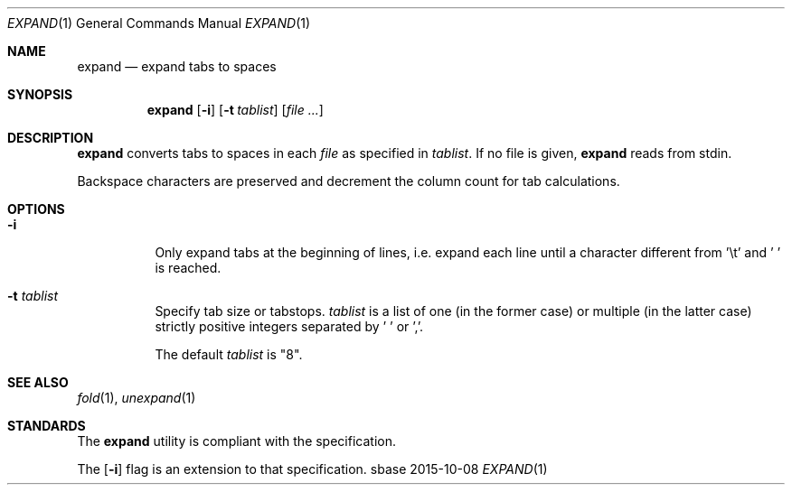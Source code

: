 .Dd 2015-10-08
.Dt EXPAND 1
.Os sbase
.Sh NAME
.Nm expand
.Nd expand tabs to spaces
.Sh SYNOPSIS
.Nm
.Op Fl i
.Op Fl t Ar tablist
.Op Ar file ...
.Sh DESCRIPTION
.Nm
converts tabs to spaces in each
.Ar file
as specified in
.Ar tablist .
If no file is given,
.Nm
reads from stdin.
.Pp
Backspace characters are preserved and decrement the column count
for tab calculations.
.Sh OPTIONS
.Bl -tag -width Ds
.It Fl i
Only expand tabs at the beginning of lines, i.e. expand each
line until a character different from '\et' and ' ' is reached.
.It Fl t Ar tablist
Specify tab size or tabstops.
.Ar tablist
is a list of one (in the former case) or multiple (in the latter case)
strictly positive integers separated by ' ' or ','.
.Pp
The default
.Ar tablist
is "8".
.El
.Sh SEE ALSO
.Xr fold 1 ,
.Xr unexpand 1
.Sh STANDARDS
The
.Nm
utility is compliant with the
.St -p1003.1-2013
specification.
.Pp
The
.Op Fl i
flag is an extension to that specification.
